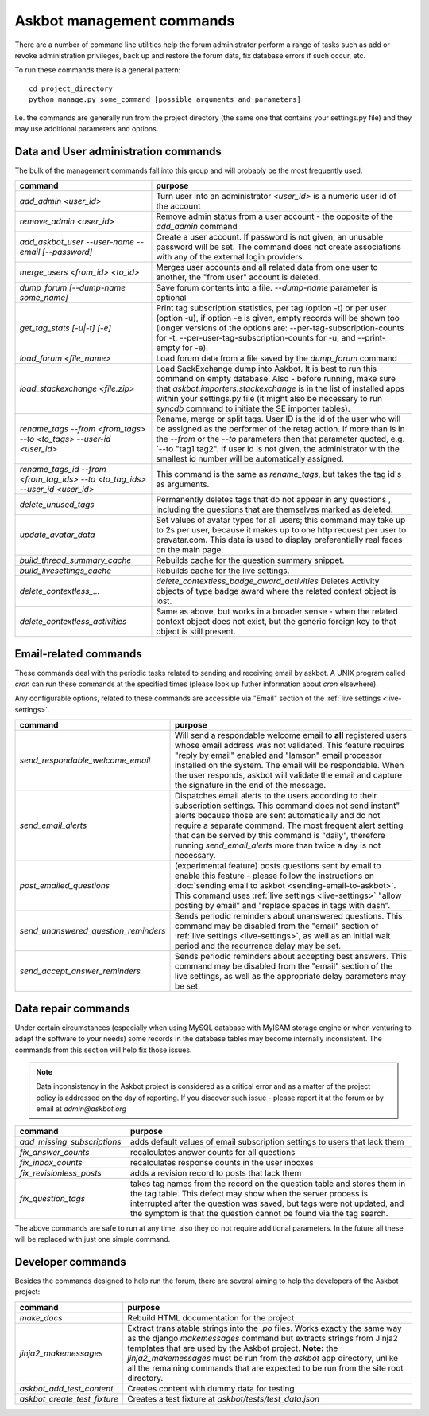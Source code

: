 ==========================
Askbot management commands
==========================

There are a number of command line utilities help the forum administrator
perform a range of tasks such as add or revoke administration privileges, back up and restore
the forum data, fix database errors if such occur, etc.

To run these commands there is a general pattern::

    cd project_directory
    python manage.py some_command [possible arguments and parameters]

I.e. the commands are generally run from the project directory (the same 
one that contains your settings.py file) and they may use additional parameters and options.

Data and User administration commands
=====================================

The bulk of the management commands fall into this group and will probably be the most frequently used.

+---------------------------------+-------------------------------------------------------------+
| command                         | purpose                                                     |
+=================================+=============================================================+
| `add_admin <user_id>`           | Turn user into an administrator                             |
|                                 | `<user_id>` is a numeric user id of the account             |
+---------------------------------+-------------------------------------------------------------+
| `remove_admin <user_id>`        | Remove admin status from a user account - the opposite of   |
|                                 | the `add_admin` command                                     |
+---------------------------------+-------------------------------------------------------------+
| `add_askbot_user --user-name    | Create a user account. If password is not given, an         |
| --email [--password]`           | unusable password will be set.                              |
|                                 | The command does not create associations with               |
|                                 | any of the external login providers.                        |
+---------------------------------+-------------------------------------------------------------+
| `merge_users <from_id>          | Merges user accounts and all related data from one user     |
| <to_id>`                        | to another, the "from user" account is deleted.             |
+---------------------------------+-------------------------------------------------------------+
| `dump_forum [--dump-name        | Save forum contents into a file. `--dump-name` parameter is |
| some_name]`                     | optional                                                    |
+---------------------------------+-------------------------------------------------------------+
| `get_tag_stats [-u|-t] [-e]`    | Print tag subscription statistics, per tag (option -t)      |
|                                 | or per user (option -u), if option -e is given, empty       |
|                                 | records will be shown too (longer versions of the options   |
|                                 | are: --per-tag-subscription-counts for -t,                  |
|                                 | --per-user-tag-subscription-counts for -u, and --print-empty|
|                                 | for -e).                                                    |
+---------------------------------+-------------------------------------------------------------+
| `load_forum <file_name>`        | Load forum data from a file saved by the `dump_forum`       |
|                                 | command                                                     |
+---------------------------------+-------------------------------------------------------------+
| `load_stackexchange <file.zip>` | Load SackExchange dump into Askbot. It is best to run this  |
|                                 | command on empty database. Also - before running, make sure |
|                                 | that `askbot.importers.stackexchange` is in the list of     |
|                                 | installed apps within your settings.py file (it might also  |
|                                 | be necessary to run `syncdb` command to initiate the        |
|                                 | SE importer tables).                                        |
+---------------------------------+-------------------------------------------------------------+
| `rename_tags --from <from_tags> | Rename, merge or split tags. User ID is the id of the user  |
| --to <to_tags> --user-id        | who will be assigned as the performer of the retag action.  |
| <user_id>`                      | If more than is in the `--from` or the `--to` parameters    |
|                                 | then that parameter quoted, e.g. `--to "tag1 tag2".         |
|                                 | If user id is not given, the administrator with the smallest|
|                                 | id number will be automatically assigned.                   |
+---------------------------------+-------------------------------------------------------------+
| `rename_tags_id --from          | This command is the same as `rename_tags`, but takes the tag|
| <from_tag_ids> --to             | id's as arguments.                                          |
| <to_tag_ids> --user_id          |                                                             |
| <user_id>`                      |                                                             |
+---------------------------------+-------------------------------------------------------------+
| `delete_unused_tags`            | Permanently deletes tags that do not appear in any questions|
|                                 | , including the questions that are themselves               |
|                                 | marked as deleted.                                          |
+---------------------------------+-------------------------------------------------------------+
| `update_avatar_data`            | Set values of avatar types for all users;                   |
|                                 | this command may take up to 2s per user, because it makes   |
|                                 | up to one http request per user to gravatar.com.            |
|                                 | This data is used to display preferentially real faces      |
|                                 | on the main page.                                           |
+---------------------------------+-------------------------------------------------------------+
| `build_thread_summary_cache`    | Rebuilds cache for the question summary snippet.            |
+---------------------------------+-------------------------------------------------------------+
| `build_livesettings_cache`      | Rebuilds cache for the live settings.                       |
+---------------------------------+-------------------------------------------------------------+
| `delete_contextless_...`        | `delete_contextless_badge_award_activities`                 |
|                                 | Deletes Activity objects of type badge award where the      |
|                                 | related context object is lost.                             |
+---------------------------------+-------------------------------------------------------------+
| `delete_contextless_activities` | Same as above, but works in a broader sense - when the      |
|                                 | related context object does not exist, but the generic      |
|                                 | foreign key to that object is still present.                |
+---------------------------------+-------------------------------------------------------------+

.. _email-related-commands:

Email-related commands
======================

These commands deal with the periodic tasks related to sending and receiving email by askbot.
A UNIX program called `cron` can run these commands at the specified times
(please look up futher information about `cron` elsewhere).

Any configurable options, related to these commands are accessible via "Email" section of the
:ref:`live settings <live-settings>`.

+-------------------------------------+-------------------------------------------------------------+
| command                             | purpose                                                     |
+=====================================+=============================================================+
| `send_respondable_welcome_email`    | Will send a respondable welcome email to **all** registered |
|                                     | users whose email address was not validated.                |
|                                     | This feature requires "reply by email" enabled and "lamson" |
|                                     | email processor installed on the system.                    |
|                                     | The email will be respondable. When the user responds,      |
|                                     | askbot will validate the email and capture the signature in |
|                                     | the end of the message.                                     |
+-------------------------------------+-------------------------------------------------------------+
| `send_email_alerts`                 | Dispatches email alerts to the users according to           |
|                                     | their subscription settings. This command does not          |
|                                     | send instant" alerts because those are sent automatically   |
|                                     | and do not require a separate command.                      |
|                                     | The most frequent alert setting that can be served by this  |
|                                     | command is "daily", therefore running `send_email_alerts`   |
|                                     | more than twice a day is not necessary.                     |
+-------------------------------------+-------------------------------------------------------------+
| `post_emailed_questions`            | (experimental feature) posts questions sent by email        |
|                                     | to enable this feature - please follow the instructions     |
|                                     | on :doc:`sending email to askbot <sending-email-to-askbot>`.|
|                                     | This command uses :ref:`live settings <live-settings>`      |
|                                     | "allow posting by email" and "replace spaces in tags        |
|                                     | with dash".                                                 |
+-------------------------------------+-------------------------------------------------------------+
| `send_unanswered_question_reminders`| Sends periodic reminders about unanswered questions.        |
|                                     | This command may be disabled from the "email" section       |
|                                     | of :ref:`live settings <live-settings>`, as well as         |
|                                     | an initial wait period and the recurrence delay may be set. |
+-------------------------------------+-------------------------------------------------------------+
| `send_accept_answer_reminders`      | Sends periodic reminders about accepting best answers.      |
|                                     | This command may be disabled from the "email" section       |
|                                     | of the live settings, as well as the appropriate delay      |
|                                     | parameters may be set.                                      |
+-------------------------------------+-------------------------------------------------------------+

Data repair commands
====================

Under certain circumstances (especially when using MySQL database with MyISAM 
storage engine or when venturing to adapt the software to your needs) some 
records in the database tables may become internally inconsistent. 
The commands from this section will help fix those issues.

.. note::

 Data inconsistency in the Askbot project is considered as a critical error and as a matter of 
 the project policy is addressed on the day of reporting. If you discover such issue - please
 report it at the forum or by email at `admin@askbot.org`

+--------------------------------+-------------------------------------------------------------+
| command                        | purpose                                                     |
+================================+=============================================================+
| `add_missing_subscriptions`    | adds default values of email subscription settings to users |
|                                | that lack them                                              |
+--------------------------------+-------------------------------------------------------------+
| `fix_answer_counts`            | recalculates answer counts for all questions                |
+--------------------------------+-------------------------------------------------------------+
| `fix_inbox_counts`             | recalculates response counts in the user inboxes            |
+--------------------------------+-------------------------------------------------------------+
| `fix_revisionless_posts`       | adds a revision record to posts that lack them              |
+--------------------------------+-------------------------------------------------------------+
| `fix_question_tags`            | takes tag names from the record on the question table       |
|                                | and stores them in the tag table. This defect may show when |
|                                | the server process is interrupted after the question was    |
|                                | saved, but tags were not updated, and the symptom is that   |
|                                | the question cannot be found via the tag search.            |
+--------------------------------+-------------------------------------------------------------+

The above commands are safe to run at any time, also they do not require 
additional parameters. In the future all these will be replaced with just one simple command.

Developer commands
==================

Besides the commands designed to help run the forum, there are several aiming to help
the developers of the Askbot project:

+--------------------------------+-------------------------------------------------------------+
| command                        | purpose                                                     |
+================================+=============================================================+
| `make_docs`                    | Rebuild HTML documentation for the project                  |
+--------------------------------+-------------------------------------------------------------+
| `jinja2_makemessages`          | Extract translatable strings into the `.po` files. Works    |
|                                | exactly the same way as the django `makemessages` command   |
|                                | but extracts strings from Jinja2 templates that are used    |
|                                | by the Askbot project. **Note:** the `jinja2_makemessages`  |
|                                | must be run from the `askbot` app directory, unlike all the |
|                                | remaining commands that are expected to be run from the     |
|                                | site root directory.                                        |
+--------------------------------+-------------------------------------------------------------+
| `askbot_add_test_content`      | Creates content with dummy data for testing                 |
+--------------------------------+-------------------------------------------------------------+
| `askbot_create_test_fixture`   | Creates a test fixture at `askbot/tests/test_data.json`     |
+--------------------------------+-------------------------------------------------------------+
